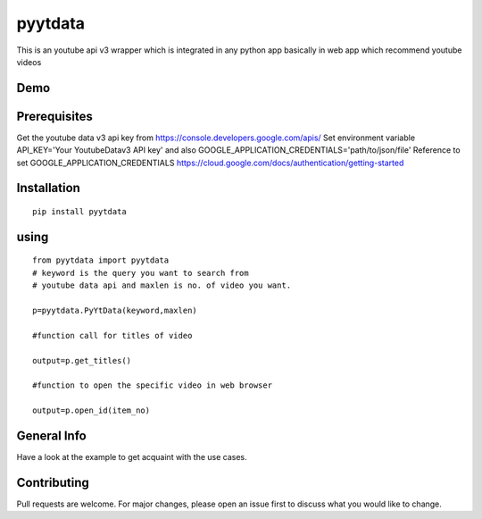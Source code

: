 pyytdata
========

This is an youtube api v3 wrapper which is integrated in any python app
basically in web app which recommend youtube videos 

.. image:: https://img.shields.io/pypi/v/pyytdata
   :target: https://pypi.python.org/pypi/pyytdata/

.. image:: https://travis-ci.org/princekrroshan01/YouTubeDataApi_Wrapper.svg?branch=master
    :target: https://travis-ci.org/princekrroshan01/YouTubeDataApi_Wrapper
    
.. image:: https://img.shields.io/pypi/pyversions/pyytdata.svg
   :target: https://pypi.python.org/pypi/pyytdata/
   
.. image:: https://img.shields.io/pypi/l/pyytdata.svg
   :target: https://pypi.python.org/pypi/pyytdata/
   
.. image:: https://img.shields.io/pypi/dm/pyytdata.svg
   :target: https://pypi.python.org/pypi/pyytdata/

.. image:: https://img.shields.io/pypi/format/pyytdata.svg
   :target: https://pypi.python.org/pypi/pyytdata/
   
.. image:: https://coveralls.io/repos/github/princekrroshan01/YouTubeDataApi_Wrapper/badge.svg?branch=master
   :target: https://coveralls.io/github/princekrroshan01/YouTubeDataApi_Wrapper?branch=master




Demo
----

.. figure:: pyytdata.gif
   :alt: PyYtData demo

  
Prerequisites
-------------

Get the youtube data v3 api key from
https://console.developers.google.com/apis/ Set environment variable
API\_KEY='Your YoutubeDatav3 API key' and also
GOOGLE\_APPLICATION\_CREDENTIALS='path/to/json/file' Reference to set
GOOGLE\_APPLICATION\_CREDENTIALS
https://cloud.google.com/docs/authentication/getting-started

Installation
------------

::

       pip install pyytdata 

using
-----

::

        from pyytdata import pyytdata
        # keyword is the query you want to search from 
        # youtube data api and maxlen is no. of video you want.
        
        p=pyytdata.PyYtData(keyword,maxlen) 
                                                    
        #function call for titles of video
        
        output=p.get_titles() 

        #function to open the specific video in web browser
        
        output=p.open_id(item_no)  

General Info
------------

Have a look at the example to get acquaint with the use cases.

Contributing
------------

Pull requests are welcome. For major changes, please open an issue first
to discuss what you would like to change.
